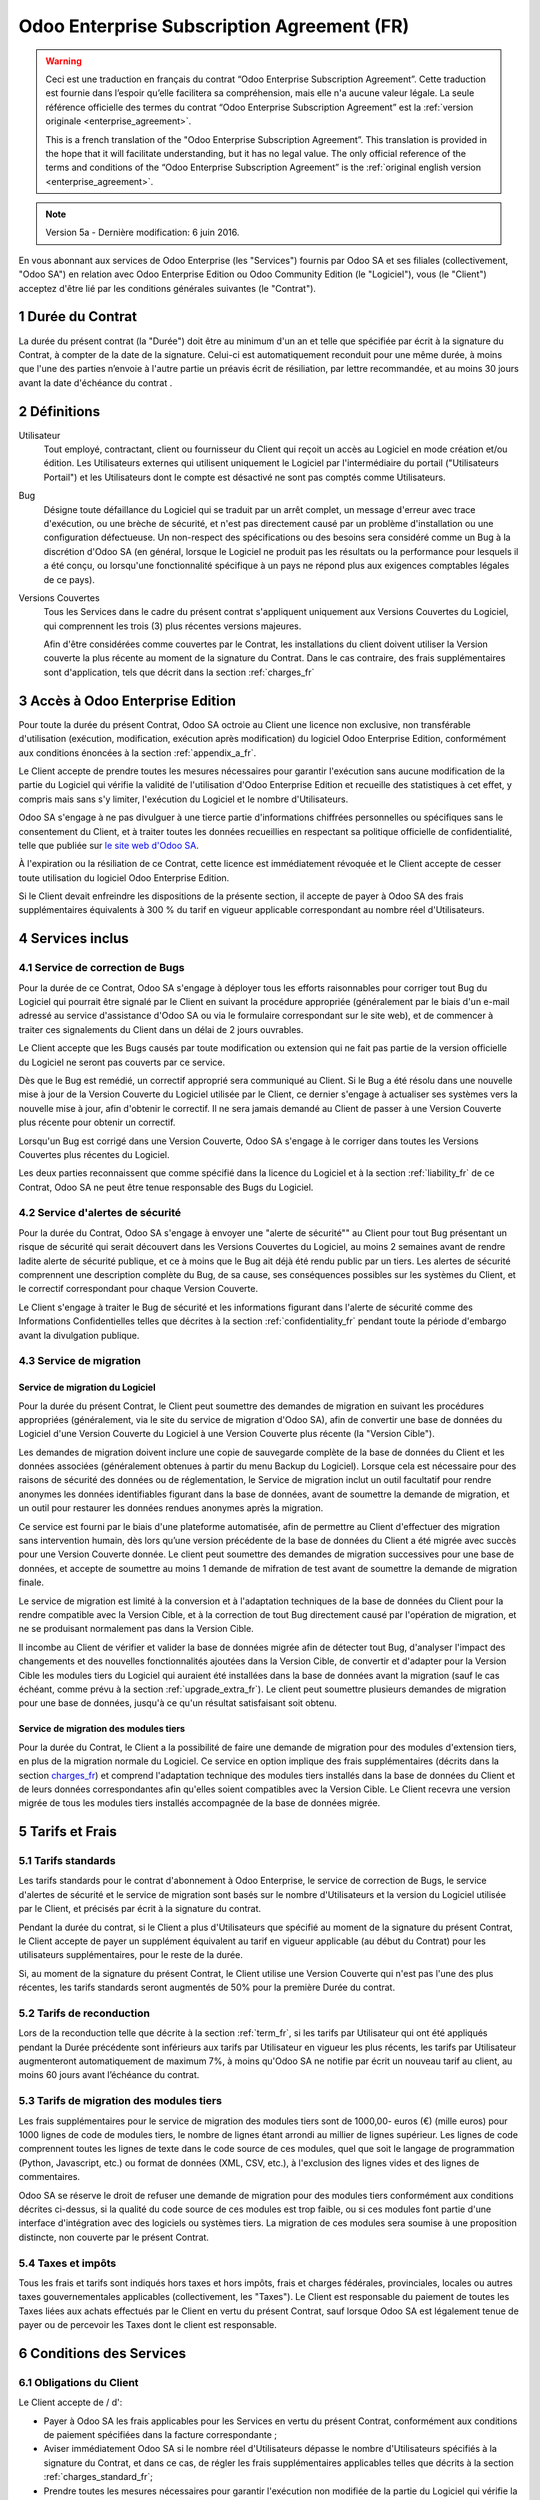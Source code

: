 
.. _enterprise_agreement_fr:

===========================================
Odoo Enterprise Subscription Agreement (FR)
===========================================

.. warning::
    Ceci est une traduction en français du contrat “Odoo Enterprise Subscription Agreement”.
    Cette traduction est fournie dans l’espoir qu’elle facilitera sa compréhension, mais elle
    n'a aucune valeur légale.
    La seule référence officielle des termes du contrat “Odoo Enterprise Subscription Agreement”
    est la :ref:`version originale <enterprise_agreement>`.

    This is a french translation of the "Odoo Enterprise Subscription Agreement”.
    This translation is provided in the hope that it will facilitate understanding, but it
    has no legal value.
    The only official reference of the terms and conditions of the “Odoo Enterprise Subscription
    Agreement” is the :ref:`original english version <enterprise_agreement>`.

.. note:: Version 5a - Dernière modification: 6 juin 2016.

En vous abonnant aux services de Odoo Enterprise (les "Services") fournis par Odoo SA et ses filiales
(collectivement, "Odoo SA") en relation avec Odoo Enterprise Edition ou Odoo Community Edition
(le "Logiciel"), vous (le "Client") acceptez d'être lié par les conditions générales suivantes
(le "Contrat").

.. _term_fr:

1 Durée du Contrat
==================

La durée du présent contrat (la "Durée") doit être au minimum d'un an et telle que spécifiée par
écrit à la signature du Contrat, à compter de la date de la signature. Celui-ci est automatiquement
reconduit pour une même durée, à moins que l'une des parties n’envoie à l'autre partie un préavis
écrit de résiliation, par lettre recommandée, et au moins 30 jours avant la date d'échéance du contrat .

.. _definitions_fr:

2 Définitions
=============

Utilisateur
    Tout employé, contractant, client ou fournisseur du Client qui reçoit un accès au Logiciel
    en mode création et/ou édition. Les Utilisateurs externes qui utilisent uniquement
    le Logiciel par l'intermédiaire du portail ("Utilisateurs Portail") et les Utilisateurs dont
    le compte est désactivé ne sont pas comptés comme Utilisateurs.

Bug
    Désigne toute défaillance du Logiciel qui se traduit par un arrêt complet, un message d'erreur
    avec trace d'exécution, ou une brèche de sécurité, et n'est pas directement causé par un problème
    d'installation ou une configuration défectueuse. Un non-respect des spécifications ou des besoins
    sera considéré comme un Bug à la discrétion d'Odoo SA (en général, lorsque le Logiciel
    ne produit pas les résultats ou la performance pour lesquels il a été conçu, ou lorsqu'une
    fonctionnalité spécifique à un pays ne répond plus aux exigences comptables légales de ce pays).

Versions Couvertes
    Tous les Services dans le cadre du présent contrat s'appliquent uniquement aux Versions
    Couvertes du Logiciel, qui comprennent les trois (3) plus récentes versions majeures.

    Afin d'être considérées comme couvertes par le Contrat, les installations du client doivent
    utiliser la Version couverte  la plus récente au moment de la signature du Contrat. Dans le cas
    contraire, des frais supplémentaires sont d'application, tels que décrit dans la section
    :ref:`charges_fr`


.. _enterprise_access_fr:

3 Accès à Odoo Enterprise Edition
=================================

Pour toute la durée du présent Contrat, Odoo SA octroie au Client une licence non exclusive,
non transférable d'utilisation (exécution, modification, exécution après modification) du logiciel
Odoo Enterprise Edition, conformément aux conditions énoncées à la section :ref:`appendix_a_fr`.

Le Client accepte de prendre toutes les mesures nécessaires pour garantir l'exécution sans aucune
modification de la partie du Logiciel qui vérifie la validité de l'utilisation d'Odoo Enterprise
Edition et recueille des statistiques à cet effet, y compris mais sans s'y limiter, l'exécution
du Logiciel et le nombre d'Utilisateurs.

Odoo SA s'engage à ne pas divulguer à une tierce partie d'informations chiffrées personnelles ou
spécifiques sans le consentement du Client, et à traiter toutes les données recueillies en
respectant sa politique officielle de confidentialité, telle que publiée sur
`le site web d'Odoo SA <https://www.odoo.com>`_.

À l'expiration ou la résiliation de ce Contrat, cette licence est immédiatement révoquée et le
Client accepte de cesser toute utilisation du logiciel Odoo Enterprise Edition.

Si le Client devait enfreindre les dispositions de la présente section, il accepte de payer
à Odoo SA des frais supplémentaires équivalents à 300 % du tarif en vigueur applicable
correspondant au nombre réel d'Utilisateurs.


.. _services_fr:

4 Services inclus
=================

4.1 Service de correction de Bugs
---------------------------------

Pour la durée de ce Contrat, Odoo SA s'engage à déployer tous les efforts raisonnables pour
corriger tout Bug du Logiciel qui pourrait être signalé par le Client en suivant la procédure
appropriée (généralement par le biais d'un e-mail adressé au service d'assistance d'Odoo SA ou
via le formulaire correspondant sur le site web), et de commencer à traiter ces signalements
du Client dans un délai de 2 jours ouvrables.

Le Client accepte que les Bugs causés par toute modification ou extension qui ne fait pas partie
de la version officielle du Logiciel ne seront pas couverts par ce service.

Dès que le Bug est remédié, un correctif approprié sera communiqué au Client. Si le Bug a été
résolu dans une nouvelle mise à jour de la Version Couverte du Logiciel utilisée par le Client,
ce dernier s'engage à actualiser ses systèmes vers la nouvelle mise à jour, afin d'obtenir
le correctif. Il ne sera jamais demandé au Client de passer à une Version Couverte
plus récente pour obtenir un correctif.

Lorsqu'un Bug est corrigé dans une Version Couverte, Odoo SA s'engage à le corriger dans toutes
les Versions Couvertes plus récentes du Logiciel.

Les deux parties reconnaissent que comme spécifié dans la licence du Logiciel et à la section
:ref:`liability_fr` de ce Contrat, Odoo SA ne peut être tenue responsable des Bugs du Logiciel.


4.2 Service d'alertes de sécurité
---------------------------------

Pour la durée du Contrat, Odoo SA s'engage à envoyer une "alerte de sécurité"" au Client
pour tout Bug présentant un risque de sécurité qui serait découvert dans les Versions Couvertes
du Logiciel, au moins 2 semaines avant de rendre ladite alerte de sécurité publique, et ce à moins
que le Bug ait déjà été rendu public par un tiers.
Les alertes de sécurité comprennent une description complète du Bug, de sa cause, ses conséquences
possibles sur les systèmes du Client, et le correctif correspondant pour chaque Version Couverte.

Le Client s'engage à traiter le Bug de sécurité et les informations figurant dans l'alerte de
sécurité comme des Informations Confidentielles telles que décrites à la section
:ref:`confidentiality_fr` pendant toute la période d'embargo avant la divulgation publique.

.. _upgrade_fr:

4.3 Service de migration
------------------------

.. _upgrade_odoo_fr:

Service de migration du Logiciel
++++++++++++++++++++++++++++++++

Pour la durée du présent Contrat, le Client peut soumettre des demandes de migration en suivant
les procédures appropriées (généralement, via le site du service de migration d'Odoo SA),
afin de convertir une base de données du Logiciel d'une Version Couverte du Logiciel à une
Version Couverte plus récente (la "Version Cible").

Les demandes de migration doivent inclure une copie de sauvegarde complète de la
base de données du Client et les données associées (généralement obtenues à partir du menu
Backup du Logiciel). Lorsque cela est nécessaire pour des raisons de sécurité des données ou
de réglementation, le Service de migration inclut un outil facultatif pour rendre anonymes
les données identifiables figurant dans la base de données, avant de soumettre la demande
de migration, et un outil pour restaurer les données rendues anonymes après la migration.

Ce service est fourni par le biais d'une plateforme automatisée, afin de permettre au Client
d'effectuer des migration sans intervention humain, dès lors qu’une version précédente de la
base de données du Client a été migrée avec succès pour une Version Couverte donnée.
Le client peut soumettre des demandes de migration successives pour une base de données,
et accepte de soumettre au moins 1 demande de mifration de test avant de soumettre la demande de
migration finale.

Le service de migration est limité à la conversion et à l'adaptation techniques de la base
de données du Client pour la rendre compatible avec la Version Cible, et à la correction de tout
Bug directement causé par l'opération de migration, et ne se produisant normalement pas dans
la Version Cible.

Il incombe au Client de vérifier et valider la base de données migrée afin de détecter tout Bug,
d'analyser l'impact des changements et des nouvelles fonctionnalités ajoutées
dans la Version Cible, de convertir et d'adapter pour la Version Cible les modules tiers
du Logiciel qui auraient été installées dans la base de données avant la migration
(sauf le cas échéant, comme prévu à la section :ref:`upgrade_extra_fr`).
Le client peut soumettre plusieurs demandes de migration pour une base de données, jusqu'à ce
qu'un résultat satisfaisant soit obtenu.

.. _upgrade_extra_fr:

Service de migration des modules tiers
++++++++++++++++++++++++++++++++++++++

Pour la durée du Contrat, le Client a la possibilité de faire une demande de migration
pour des modules d'extension tiers, en plus de la migration normale du Logiciel.
Ce service en option implique des frais supplémentaires (décrits dans la section charges_fr_)
et comprend l'adaptation technique des modules tiers installés dans la base de données du
Client et de leurs données correspondantes afin qu'elles soient compatibles
avec la Version Cible. Le Client recevra une version migrée de tous les modules tiers installés
accompagnée de la base de données migrée.

.. _charges_fr:

5 Tarifs et Frais
==================

.. _charges_standard_fr:

5.1 Tarifs standards
--------------------

Les tarifs standards pour le contrat d'abonnement à Odoo Enterprise, le service de correction de
Bugs, le service d'alertes de sécurité et le service de migration sont basés sur le nombre
d'Utilisateurs et la version du Logiciel utilisée par le Client, et précisés par écrit à la
signature du contrat.

Pendant la durée du contrat, si le Client a plus d'Utilisateurs que spécifié au moment de la
signature du présent Contrat, le Client accepte de payer un supplément équivalent au tarif
en vigueur applicable (au début du Contrat) pour les utilisateurs supplémentaires,
pour le reste de la durée.

Si, au moment de la signature du présent Contrat, le Client utilise une Version Couverte qui
n'est pas l'une des plus récentes, les tarifs standards seront augmentés de 50% pour la
première Durée du contrat.


.. _charges_renewal_fr:

5.2 Tarifs de reconduction
--------------------------

Lors de la reconduction telle que décrite à la section :ref:`term_fr`, si les tarifs par Utilisateur
qui ont été appliqués pendant la Durée précédente sont inférieurs aux tarifs par Utilisateur
en vigueur les plus récents, les tarifs par Utilisateur augmenteront automatiquement de maximum 7%,
à moins qu'Odoo SA ne notifie par écrit un nouveau tarif au client, au moins 60 jours avant
l’échéance du contrat.

.. _charges_thirdparty_fr:

5.3 Tarifs de migration des modules tiers
-----------------------------------------

Les frais supplémentaires pour le service de migration des modules tiers sont de 1000,00- euros (€)
(mille euros) pour 1000 lignes de code de modules tiers, le nombre de lignes étant arrondi au millier
de lignes supérieur. Les lignes de code comprennent toutes les lignes de texte dans le code source de
ces modules, quel que soit le langage de programmation (Python, Javascript, etc.)
ou format de données (XML, CSV, etc.), à l'exclusion des lignes vides et des lignes de commentaires.

Odoo SA se réserve le droit de refuser une demande de migration pour des modules tiers conformément
aux conditions décrites ci-dessus, si la qualité du code source de ces modules est trop faible,
ou si ces modules font partie d'une interface d'intégration avec des logiciels ou systèmes tiers.
La migration de ces modules sera soumise à une proposition distincte, non couverte par le présent
Contrat.


.. _taxes_fr:

5.4 Taxes et impôts
-------------------

Tous les frais et tarifs sont indiqués hors taxes et hors impôts, frais et charges fédérales,
provinciales, locales ou autres taxes gouvernementales applicables (collectivement,
les "Taxes"). Le Client est responsable du paiement de toutes les Taxes liées aux achats effectués
par le Client en vertu du présent Contrat, sauf lorsque Odoo SA est légalement tenue de payer ou de
percevoir les Taxes dont le client est responsable.

.. _conditions_fr:

6 Conditions des Services
=========================

6.1 Obligations du Client
-------------------------

Le Client accepte de / d':

- Payer à Odoo SA les frais applicables pour les Services en vertu du présent Contrat,
  conformément aux conditions de paiement spécifiées dans la facture correspondante ;
- Aviser immédiatement Odoo SA si le nombre réel d'Utilisateurs dépasse le nombre d'Utilisateurs
  spécifiés à la signature du Contrat, et dans ce cas, de régler les frais supplémentaires
  applicables telles que décrits à la section :ref:`charges_standard_fr`;
- Prendre toutes les mesures nécessaires pour garantir l'exécution non modifiée de la partie du
  Logiciel qui vérifie la validité de l'utilisation de Odoo Enterprise Edition, comme décrit à la
  section :ref:`enterprise_access_fr`;
- Fournir tout accès nécessaire à Odoo SA pour vérifier la validité de l'utilisation d'Odoo
  Enterprise Edition sur demande (par exemple, si la validation automatique ne fonctionne pas pour
  le Client) ;
- Désigner 1 personne de contact représentant le Client pour toute la durée du contrat ;
- Prendre toutes les mesures raisonnables pour protéger les fichiers et les bases de données
  du Client et s'assurer que les données du Client sont en sûreté et sécurisées, en reconnaissant
  qu'Odoo SA ne peut être tenue responsable de toute perte de données ;


.. _no_soliciting_fr:

6.2 Non solicitation ou embauche
--------------------------------

Sauf si l'autre partie donne son consentement par écrit, chaque partie, ses sociétés affiliées
et ses représentants conviennent de ne pas solliciter ou offrir un emploi à tout employé de
l'autre partie qui est impliqué dans l'exécution ou l'utilisation des Services
en vertu du présent Contrat, pendant la Durée du Contrat et pendant une période de 12 mois
à compter de la date de résiliation ou de l'expiration du présent Contrat. En cas de violation des
conditions de la présente section qui conduirait à la démission dudit employé à cette fin, la
partie ayant enfreint ces dispositions accepte de payer à l'autre partie un montant forfaitaire
de 30 000,00 euros (€) (trente mille euros).


.. _publicity_fr:

6.3 Publicité
-------------

Sauf demande contraire par écrit, chaque partie accorde à l'autre partie une licence mondiale
libre de droits, non transférable, non exclusive pour reproduire et afficher le nom, les logos et
les marques de l'autre partie, dans le seul but de citer l'autre partie en tant que client ou
fournisseur, sur les sites Web, dans des communiqués de presse et autres documents de marketing.

.. _confidentiality_fr:

6.4 Confidentialité
-------------------

Définition des "Informations Confidentielles" :
    Désigne toutes les informations divulguées par une partie (la "Partie Communicante")
    à l'autre partie (la "Partie Bénéficiaire"), que ce soit oralement ou par
    écrit, qui sont désignées comme confidentielles ou qui devraient
    raisonnablement être comprises comme étant confidentielles étant donné la
    nature des informations et les circonstances de la divulgation. En particulier,
    toute information liée aux activités, aux affaires, aux produits, aux
    développements, aux secrets commerciaux, au savoir-faire, au personnel, aux
    clients et aux fournisseurs de l'une des parties doit être considérée comme
    confidentielle.

Pour toute Information Confidentielle reçue pendant la durée du présent contrat, la Partie
Bénéficiaire utilisera le même degré de précaution qu'elle utilise pour protéger la confidentialité
de ses propres Informations Confidentielles de même importance. Ce degré de précaution devra
correspondre au minimum à une précaution raisonnable.

La Partie Bénéficiaire peut divulguer les Informations Confidentielles de la Partie Communicante
dans la mesure où la loi l'y oblige, à condition que la Partie Bénéficiaire avise au préalable
par écrit la Partie Communicante de son obligation de divulgation, dans la mesure permise par la loi.


.. _termination_fr:

6.5 Résiliation
---------------

Dans le cas où l'une des parties ne remplit pas ses obligations découlant du
présent contrat, et si une telle violation n’est pas résolue dans les 30 jours
civils à compter de la notification écrite de cette violation, le présent
contrat peut être résilié immédiatement par la partie qui n'a pas commis la
violation.

En outre, Odoo SA peut résilier le contrat immédiatement dans le cas où le
Client ne paie pas les frais applicables pour les services à la date d'échéance
indiquée sur la facture correspondante.

Durée de l'applicabilité des dispositions:
  Les sections ":ref:`confidentiality_fr`", “:ref:`disclaimers_fr`",   “:ref:`liability_fr`",
  et “:ref:`general_provisions_fr`" survivront la résiliation ou l'expiration du présent contrat.


.. _warranties_disclaimers_fr:

7 Limitations de garantie et de responsabilité
==============================================

.. _warranties_fr:

7.1 Garantie
------------

Pendant la durée du présent contrat, Odoo SA s'engage à déployer les efforts
raisonnables sur le plan commercial pour exécuter les Services conformément aux
normes du secteur généralement acceptées à condition que :

- Les systèmes informatiques du Client soient en bon état de fonctionnement et que le Logiciel
  soit installé dans un système d'exploitation approprié ;
- Le Client fournisse les informations adéquates nécessaires au dépannage et à l'accès, de telle
  sorte qu'Odoo SA puisse identifier, reproduire et gérer les problèmes ;
- Tous les montants dus à Odoo SA aient été réglés.

La reprise de l'exécution des Services par Odoo SA sans frais supplémentaires constitue la seule et
unique réparation pour le Client et la seule obligation d'Odoo SA pour toute violation de cette
garantie.

.. _disclaimers_fr:

7.2 Limitation de garantie
--------------------------

Mis à part les dispositions expresses du présent Contrat, aucune des parties ne donne de
garantie d'aucune sorte, expresse, implicite, légale ou autre, et chaque partie
décline expressément toutes garanties implicites, y compris toute garantie
implicite de qualité marchande, d'adéquation à un usage particulier ou de non-
contrefaçon, dans les limites autorisées par la loi en vigueur.

Odoo SA ne garantit pas que le Logiciel soit conforme à toute loi ou réglementation locale ou
internationale.


.. _liability_fr:

7.3 Limitation de responsabilité
--------------------------------

Dans la limite autorisée par la loi, la responsabilité globale de chaque partie, ainsi que de ses
filiales, découlant ou liée au présent Contrat ne dépassera pas 50% du montant total réglé par
le Client en vertu du présent Contrat au cours des 12 mois précédant la date de l'événement
donnant lieu à une telle réclamation. Des réclamations multiples n'augmenteront pas cette limite.

Les parties et leurs filiales ne pourront en aucun cas être tenues responsables des dommages
indirects, spéciaux, accessoires ou consécutifs de quelque nature que ce soit,
y compris, mais sans s'y limiter, la perte de revenus, perte de profits, perte d’économies,
perte commerciale ou toute autre perte financière, les coûts relatifs à l'arrêt ou au retard,
la perte ou altération des données, découlant ou en relation avec le présent Contrat, quelle que
soit la forme de l'action, qu'elle soit fondée sur une obligation contractuelle, délictuelle
(y compris la stricte négligence) ou fondée sur toute autre règle de droit ou d'équité,
même si la partie ou ses filiales ont été informées du risque de tels dommages, ou si le
recours proposé par la partie ou ses filiales n'atteint pas son but essentiel.

.. _force_majeure_fr:

7.4 Force Majeure
-----------------

Aucune des parties ne sera tenue pour responsable envers l'autre partie de tout retard ou manquement
d'exécution en vertu du présent Contrat, si ce manquement ou retard est causé par
une règlementation gouvernementale, un incendie, une grève, une guerre, une inondation,
un accident, une épidémie, un embargo, la saisie d'une usine ou d'un produit dans son intégralité
ou en partie par un gouvernement ou une autorité publique, ou toute (s) autre (s) cause (s),
qu’elle (s) soit (soient) de nature similaire ou différente, pour autant que cette cause soit
hors du contrôle raisonnable de la partie concernée, et tant qu'une telle cause existe.

.. _general_provisions_fr:

8 Dispositions générales
========================

.. _governing_law_fr:

8.1 Droit applicable
--------------------

Les parties conviennent que les lois de Belgique seront applicables en cas de litige découlant
ou en relation avec le présent Contrat, sans tenir compte des règles ou dispositions en matière de
compétence législative ou de conflit de lois.
Dans la mesure où une poursuite ou procédure judiciaire ou administrative serait autorisée ci-avant,
les parties conviennent de se soumettre à la compétence exclusive du tribunal de Nivelles (Belgique)
aux fins de la procédure de tout litige.

.. _severability_fr:

8.2 Divisibilité
----------------

Dans le cas où une ou plusieurs des dispositions du présent contrat ou toute autre application de
celles-ci se trouvent non valables, illégales ou non exécutoires, la validité, la légalité
et le caractère exécutoire des autres dispositions du présent contrat et toute application
de celles-ci ne doivent en aucun cas en être affectés ou compromis.
Les parties s'engagent à remplacer toute disposition non valable, illégale ou non exécutoire
du présent contrat par une disposition valable ayant les mêmes effets et objectifs.

.. _appendix_a_fr:

9 Appendice A: Odoo Enterprise Edition License
==============================================

Odoo 9 Enterprise Edition est publié sous la licence Odoo Enterprise Edition License v1.0,
définie ci-dessous.

.. warning::
    Ceci est une traduction en français de la licence “Odoo Enterprise Edition License”.
    Cette traduction est fournie dans l’espoir qu’elle facilitera sa compréhension, mais elle
    n'a aucune valeur légale.
    La seule référence officielle des termes de la licence “Odoo Enterprise Edition License”
    est la :ref:`version originale <odoo_enterprise_license>`.

    This is a french translation of the "Odoo Enterprise Edition License”.
    This translation is provided in the hope that it will facilitate understanding, but it has
    no legal value.
    The only official reference of the terms of the “Odoo Enterprise Edition
    License” is the :ref:`original english version <odoo_enterprise_license>`.

.. raw:: html

    <tt>

.. raw:: latex

    {\tt


Odoo Enterprise Edition License v1.0

Ce logiciel et les fichiers associés (le "Logiciel") ne peuvent être utilisés
(c'est-à-dire exécutés, modifiés, ou exécutés avec des modifications) qu'avec
un contrat Odoo Enterprise Subscription en ordre de validité, et pour le nombre
d'utilisateurs prévus dans ce contrat.

Un contrat de Partnariat avec Odoo S.A. en ordre de validité donne les mêmes
permissions que ci-dessus, mais uniquement pour un usage restreint à un
environnement de test ou de développement.

Vous êtes autorisé à développer des modules Odoo basés sur le Logiciel et
à les distribuer sous la license de votre choix, pour autant que cette licence
soit compatible avec les conditions de la licence Odoo Enterprise Edition Licence
(Par exemple: LGPL, MIT ou d'autres licenses propriétaires similaires à celle-ci).

Vous êtes autorisé à utiliser des modules Odoo publiés sous n'importe quelle
licence, pour autant que leur licence soit compatible avec les conditions
de la licence Odoo Enterprise Edition License (Notamment tous les
modules publiés sur l'Odoo Apps Store sur odoo.com/apps).

Il est interdit de publier, distribuer, accorder des sous-licences, ou vendre
tout copie du Logiciel ou toute copie modifiée du Logiciel.

Toute copie du Logiciel ou d'une partie substantielle de celui-ci doit
inclure l'avis de droit d'auteur original ainsi que le texte de la présente licence.

LE LOGICIEL EST FOURNI "EN L'ETAT", SANS AUCUNE GARANTIE DE QUELQUE NATURE QUE
CE SOIT, EXPRESSE OU IMPLICITE, Y COMPRIS, MAIS SANS Y ETRE LIMITE, LES
GARANTIES IMPLICITES DE COMMERCIABILITE, DE CONFORMITE A UNE UTILISATION
PARTICULIERE, OU DE NON INFRACTION AUX DROITS D'UN TIERS.

EN AUCUN CAS LES AUTEURS OU TITULAIRES DE DROITS D'AUTEUR NE POURRONT ETRE TENUS
POUR RESPONSABLE A VOTRE EGARD DE RECLAMATIONS, DOMMAGES OU AUTRES RESPONSABILITES,
EN VERTU D'UN CONTRAT, DÉLIT OU AUTREMENT, RELATIVEMENT AU LOGICIEL, A L'UTILISATION
DU LOGICIEL, OU A TOUTE AUTRE MANIPULATION RELATIVE AU LOGICIEL.

.. raw:: latex

    }

.. raw:: html

    </tt>